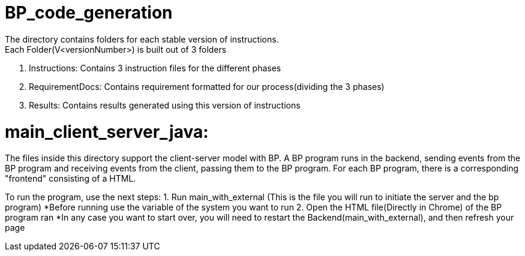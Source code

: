 ifndef::env-github[:icons: font]
ifdef::env-github[]
:status:
:outfilesuffix: .adoc
:caution-caption: :fire:
:important-caption: :exclamation:
:note-caption: :page_with_curl:
:tip-caption: :bulb:
:warning-caption: :warning:
endif::[]

# BP_code_generation
The directory contains folders for each stable version of instructions.
Each Folder(V<versionNumber>) is built out of 3 folders:
                                                    1. Instructions: Contains 3 instruction files for the different phases
                                                    2. RequirementDocs: Contains requirement formatted for our process(dividing the 3                                                            phases)
                                                    3. Results: Contains results generated using this version of instructions

# main_client_server_java:
The files inside this directory support the client-server model with BP. A BP program runs in the backend, sending events from the BP program and receiving events from the client, passing them to the BP program.
For each BP program, there is a corresponding "frontend" consisting of a HTML. 

To run the program, use the next steps:
    1. Run main_with_external (This is the file you will run to initiate the server and the bp program)
        *Before running use the variable of the system you want to run
    2. Open the HTML file(Directly in Chrome) of the BP program ran
*In any case you want to start over, you will need to restart the Backend(main_with_external), and then refresh your page

    


